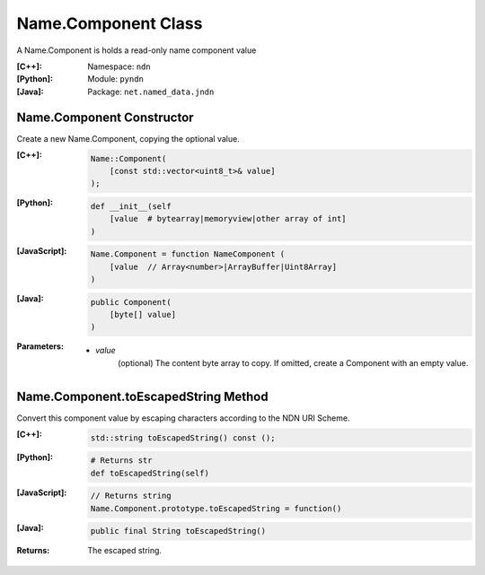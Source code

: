 .. _Name.Component:

Name.Component Class
====================

A Name.Component is holds a read-only name component value

:[C++]:

    Namespace: ``ndn``

:[Python]:
    Module: ``pyndn``

:[Java]:
    Package: ``net.named_data.jndn``

Name.Component Constructor
--------------------------

Create a new Name.Component, copying the optional value.


:[C++]:

    .. code-block:: c++
    
        Name::Component(
            [const std::vector<uint8_t>& value]
        );

:[Python]:

    .. code-block:: python
    
        def __init__(self
            [value  # bytearray|memoryview|other array of int]
        )

:[JavaScript]:

    .. code-block:: javascript
    
        Name.Component = function NameComponent (
            [value  // Array<number>|ArrayBuffer|Uint8Array]
        )

:[Java]:

    .. code-block:: java
    
        public Component(
            [byte[] value]
        )

:Parameters:

    - `value`
        (optional) The content byte array to copy. If omitted, create a Component with an empty value.

Name.Component.toEscapedString Method
-------------------------------------

Convert this component value by escaping characters according to the NDN URI Scheme.

:[C++]:

    .. code-block:: c++
    
        std::string toEscapedString() const ();

:[Python]:

    .. code-block:: python
    
        # Returns str
        def toEscapedString(self)

:[JavaScript]:

    .. code-block:: javascript
    
        // Returns string
        Name.Component.prototype.toEscapedString = function()

:[Java]:

    .. code-block:: java
    
        public final String toEscapedString()

:Returns:

    The escaped string.
